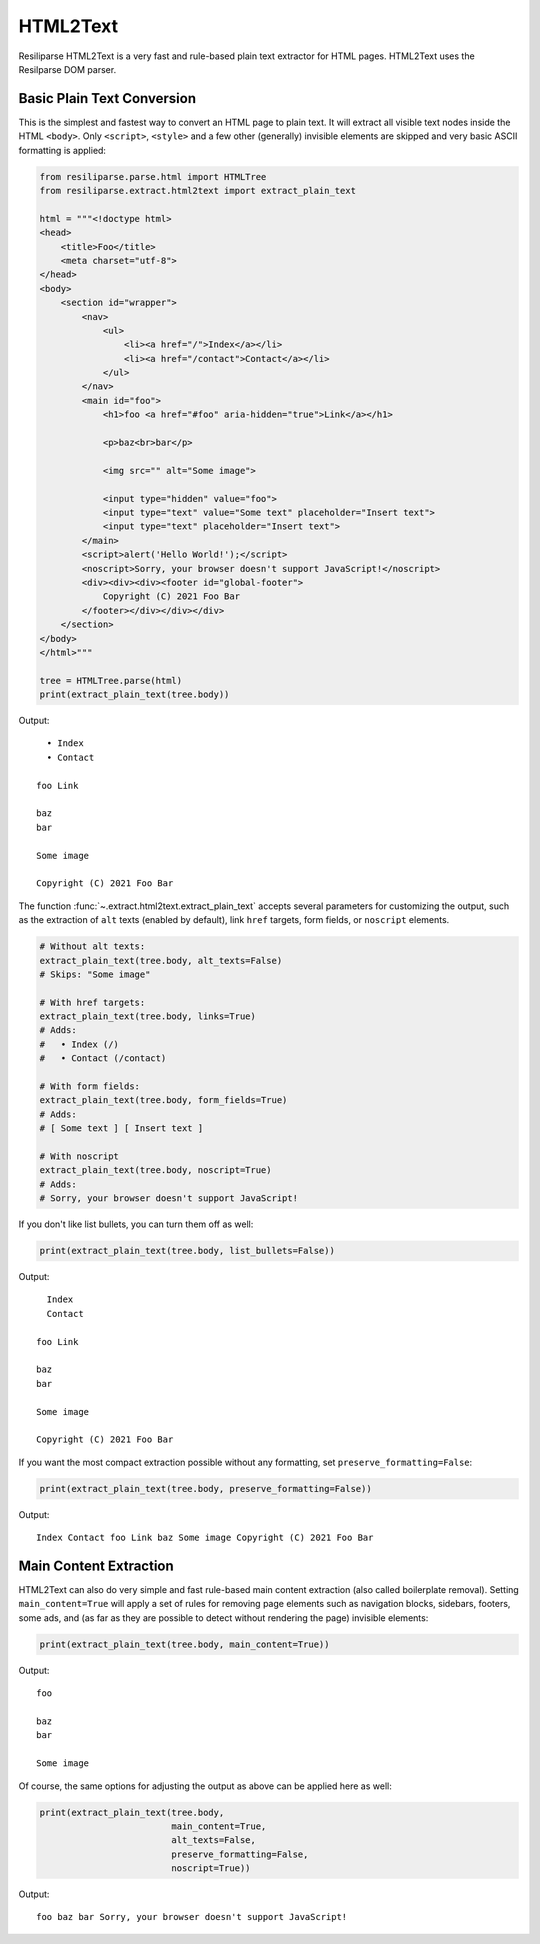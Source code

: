 .. _extract-html2text-manual:

HTML2Text
=========

Resiliparse HTML2Text is a very fast and rule-based plain text extractor for HTML pages. HTML2Text uses the Resilparse DOM parser.


Basic Plain Text Conversion
---------------------------
This is the simplest and fastest way to convert an HTML page to plain text. It will extract all visible text nodes inside the HTML ``<body>``. Only ``<script>``, ``<style>`` and a few other (generally) invisible elements are skipped and very basic ASCII formatting is applied:

.. code-block:: python

    from resiliparse.parse.html import HTMLTree
    from resiliparse.extract.html2text import extract_plain_text

    html = """<!doctype html>
    <head>
        <title>Foo</title>
        <meta charset="utf-8">
    </head>
    <body>
        <section id="wrapper">
            <nav>
                <ul>
                    <li><a href="/">Index</a></li>
                    <li><a href="/contact">Contact</a></li>
                </ul>
            </nav>
            <main id="foo">
                <h1>foo <a href="#foo" aria-hidden="true">Link</a></h1>

                <p>baz<br>bar</p>

                <img src="" alt="Some image">

                <input type="hidden" value="foo">
                <input type="text" value="Some text" placeholder="Insert text">
                <input type="text" placeholder="Insert text">
            </main>
            <script>alert('Hello World!');</script>
            <noscript>Sorry, your browser doesn't support JavaScript!</noscript>
            <div><div><div><footer id="global-footer">
                Copyright (C) 2021 Foo Bar
            </footer></div></div></div>
        </section>
    </body>
    </html>"""

    tree = HTMLTree.parse(html)
    print(extract_plain_text(tree.body))

Output:

::

      • Index
      • Contact

    foo Link

    baz
    bar

    Some image

    Copyright (C) 2021 Foo Bar

The function :func:`~.extract.html2text.extract_plain_text` accepts several parameters for customizing the output, such as the extraction of ``alt`` texts (enabled by default), link ``href`` targets, form fields, or ``noscript`` elements.

.. code-block:: python

    # Without alt texts:
    extract_plain_text(tree.body, alt_texts=False)
    # Skips: "Some image"

    # With href targets:
    extract_plain_text(tree.body, links=True)
    # Adds:
    #   • Index (/)
    #   • Contact (/contact)

    # With form fields:
    extract_plain_text(tree.body, form_fields=True)
    # Adds:
    # [ Some text ] [ Insert text ]

    # With noscript
    extract_plain_text(tree.body, noscript=True)
    # Adds:
    # Sorry, your browser doesn't support JavaScript!

If you don't like list bullets, you can turn them off as well:

.. code-block:: python

    print(extract_plain_text(tree.body, list_bullets=False))

Output:

::

      Index
      Contact

    foo Link

    baz
    bar

    Some image

    Copyright (C) 2021 Foo Bar

If you want the most compact extraction possible without any formatting, set ``preserve_formatting=False``:


.. code-block:: python

    print(extract_plain_text(tree.body, preserve_formatting=False))

Output:

::

    Index Contact foo Link baz Some image Copyright (C) 2021 Foo Bar


Main Content Extraction
-----------------------
HTML2Text can also do very simple and fast rule-based main content extraction (also called boilerplate removal). Setting ``main_content=True`` will apply a set of rules for removing page elements such as navigation blocks, sidebars, footers, some ads, and (as far as they are possible to detect without rendering the page) invisible elements:

.. code-block:: python

    print(extract_plain_text(tree.body, main_content=True))

Output:

::

    foo

    baz
    bar

    Some image

Of course, the same options for adjusting the output as above can be applied here as well:

.. code-block:: python

    print(extract_plain_text(tree.body,
                             main_content=True,
                             alt_texts=False,
                             preserve_formatting=False,
                             noscript=True))

Output:

::

    foo baz bar Sorry, your browser doesn't support JavaScript!
